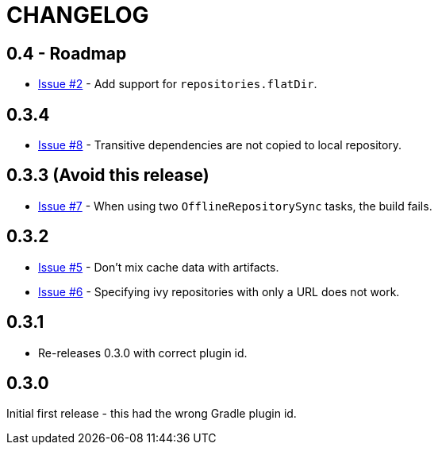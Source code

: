 = CHANGELOG

== 0.4 - Roadmap

* https://github.com/ysb33r/ivypot-gradle-plugin/issues/2[Issue #2] - Add support for `repositories.flatDir`.

== 0.3.4

* https://github.com/ysb33r/ivypot-gradle-plugin/issues/8[Issue #8] - Transitive dependencies are not copied to local repository.

== 0.3.3 (Avoid this release)

* https://github.com/ysb33r/ivypot-gradle-plugin/issues/7[Issue #7] - When using two `OfflineRepositorySync` tasks, the build fails.

== 0.3.2

* https://github.com/ysb33r/ivypot-gradle-plugin/issues/5[Issue #5] - Don't mix cache data with artifacts.
* https://github.com/ysb33r/ivypot-gradle-plugin/issues/6[Issue #6] - Specifying ivy repositories with only a URL does not work.

== 0.3.1

* Re-releases 0.3.0 with correct plugin id.

== 0.3.0

Initial first release - this had the wrong Gradle plugin id.
